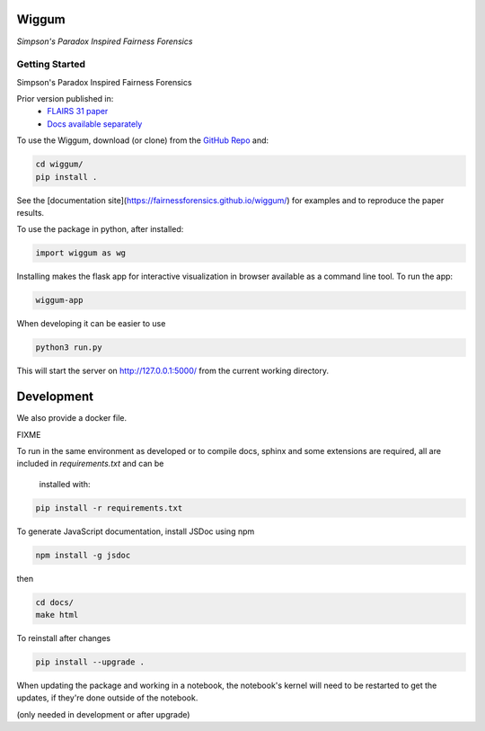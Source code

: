 Wiggum
========

*Simpson's Paradox Inspired Fairness Forensics*


Getting Started
----------------

Simpson's Paradox Inspired Fairness Forensics

Prior version published in:
 - `FLAIRS 31 <http://www.flairs-31.info/program>`_  `paper <../dsp_paper.pdf>`_
 - `Docs available separately <https://fairnessforensics.github.io/detect_simpsons_paradox/>`_




To use the Wiggum, download (or clone) from the
`GitHub Repo <https://github.com/fairnessforensics/wiggum>`_ and:

.. code-block:: bash

  cd wiggum/
  pip install .

See the [documentation site](https://fairnessforensics.github.io/wiggum/) for
examples and to reproduce the paper results.

To use the package in python, after installed:

.. code-block:: Python

  import wiggum as wg

Installing makes the flask app for interactive visualization
in browser available as a command line tool. To run the app:

.. code-block:: bash

  wiggum-app 
  
When developing it can be easier to use

.. code-block:: bash

  python3 run.py


This will start the server on http://127.0.0.1:5000/ from the current working directory.


Development
============

We also provide a docker file.

FIXME


To run in the same environment as developed or to compile docs, sphinx and
some extensions are required, all are included in `requirements.txt` and can be
 installed with:

.. code-block:: bash

  pip install -r requirements.txt

To generate JavaScript documentation, install JSDoc using npm 

.. code-block:: bash

  npm install -g jsdoc

then

.. code-block:: bash

  cd docs/
  make html


To reinstall after changes

.. code-block:: bash

  pip install --upgrade .

When updating the package and working in a notebook, the notebook's kernel will
need to be restarted to get the updates, if they're done outside of the notebook.

(only needed in development or after upgrade)
